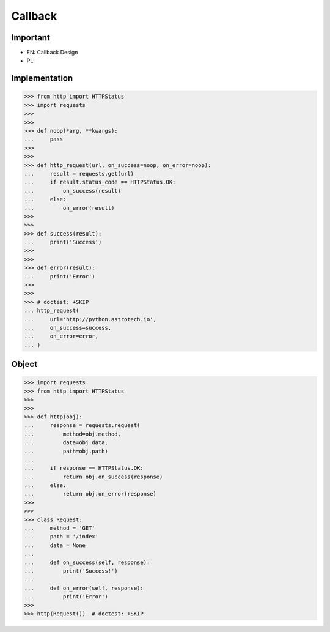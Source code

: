 Callback
========


Important
---------
* EN: Callback Design
* PL:


Implementation
--------------
>>> from http import HTTPStatus
>>> import requests
>>>
>>>
>>> def noop(*arg, **kwargs):
...     pass
>>>
>>>
>>> def http_request(url, on_success=noop, on_error=noop):
...     result = requests.get(url)
...     if result.status_code == HTTPStatus.OK:
...         on_success(result)
...     else:
...         on_error(result)
>>>
>>>
>>> def success(result):
...     print('Success')
>>>
>>>
>>> def error(result):
...     print('Error')
>>>
>>>
>>> # doctest: +SKIP
... http_request(
...     url='http://python.astrotech.io',
...     on_success=success,
...     on_error=error,
... )


Object
------
>>> import requests
>>> from http import HTTPStatus
>>>
>>>
>>> def http(obj):
...     response = requests.request(
...         method=obj.method,
...         data=obj.data,
...         path=obj.path)
...
...     if response == HTTPStatus.OK:
...         return obj.on_success(response)
...     else:
...         return obj.on_error(response)
>>>
>>>
>>> class Request:
...     method = 'GET'
...     path = '/index'
...     data = None
...
...     def on_success(self, response):
...         print('Success!')
...
...     def on_error(self, response):
...         print('Error')
>>>
>>> http(Request())  # doctest: +SKIP
